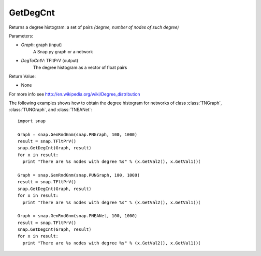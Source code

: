 GetDegCnt
'''''''''''''''

.. function:: GetDegCnt(Graph, DegToCntV)

Returns a degree histogram: a set of pairs *(degree, number of nodes of such degree)*

Parameters:

- *Graph*: graph (input)
    A Snap.py graph or a network

- *DegToCntV*: TFltPrV (output)
    The degree histogram as a vector of float pairs

Return Value:

- None

For more info see http://en.wikipedia.org/wiki/Degree_distribution

The following examples shows how to obtain the degree histogram for networks of class :class:`TNGraph`, :class:`TUNGraph`, and :class:`TNEANet`::

    import snap

    Graph = snap.GenRndGnm(snap.PNGraph, 100, 1000)
    result = snap.TFltPrV()
    snap.GetDegCnt(Graph, result)
    for x in result:
      print "There are %s nodes with degree %s" % (x.GetVal2(), x.GetVal1())

    Graph = snap.GenRndGnm(snap.PUNGraph, 100, 1000)
    result = snap.TFltPrV()
    snap.GetDegCnt(Graph, result)
    for x in result:
      print "There are %s nodes with degree %s" % (x.GetVal2(), x.GetVal1())

    Graph = snap.GenRndGnm(snap.PNEANet, 100, 1000)
    result = snap.TFltPrV()
    snap.GetDegCnt(Graph, result)
    for x in result:
      print "There are %s nodes with degree %s" % (x.GetVal2(), x.GetVal1())